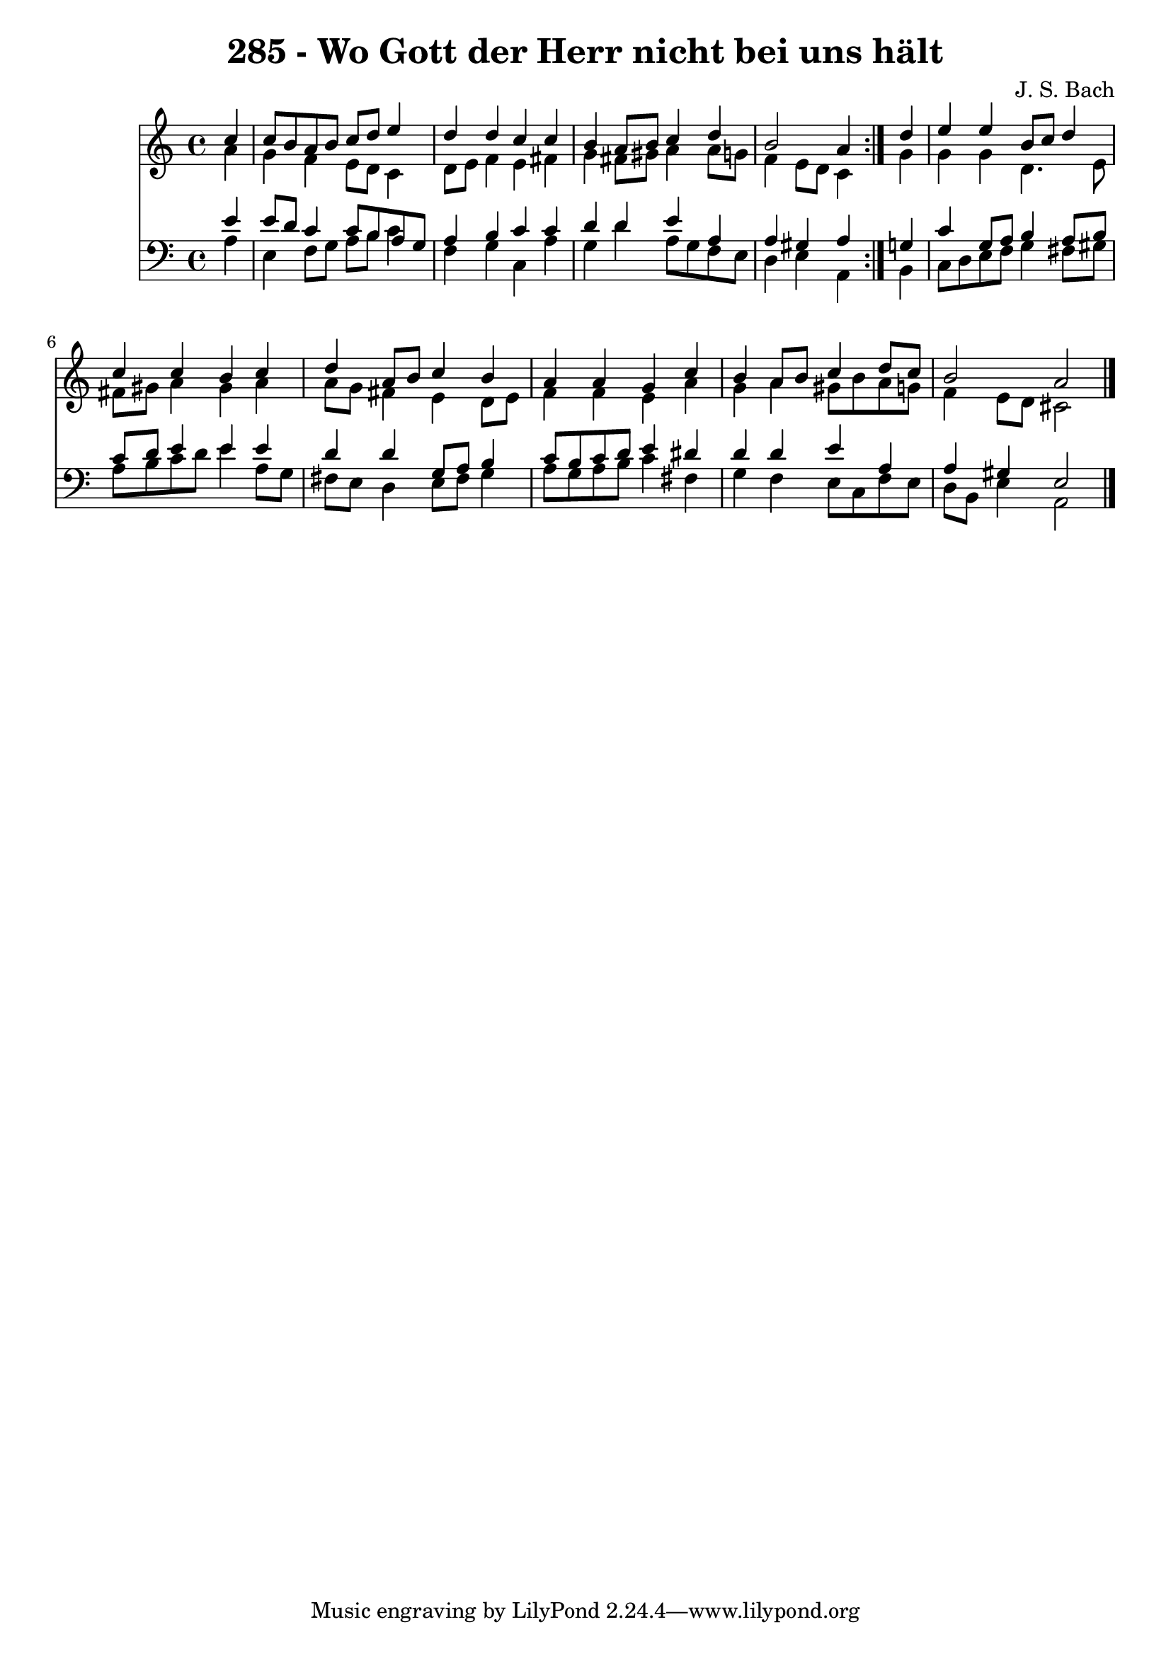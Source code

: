 \version "2.10.33"

\header {
  title = "285 - Wo Gott der Herr nicht bei uns hält"
  composer = "J. S. Bach"
}


global = {
  \time 4/4
  \key a \minor
}


soprano = \relative c'' {
  \repeat volta 2 {
    \partial 4 c4 
    c8 b8 a8 b8 c8 d8 e4 
    d4 d4 c4 c4 
    b4 a8 b8 c4 d4 
    b2 a4 } d4 
  e4 e4 b8 c8 d4   %5
  c4 c4 b4 c4 
  d4 a8 b8 c4 b4 
  a4 a4 g4 c4 
  b4 a8 b8 c4 d8 c8 
  b2 a2   %10
  
}

alto = \relative c'' {
  \repeat volta 2 {
    \partial 4 a4 
    g4 f4 e8 d8 c4 
    d8 e8 f4 e4 fis4 
    g4 fis8 gis8 a4 a8 g8 
    f4 e8 d8 c4 } g'4 
  g4 g4 d4. e8   %5
  fis8 gis8 a4 gis4 a4 
  a8 g8 fis4 e4 d8 e8 
  f4 f4 e4 a4 
  g4 a4 gis8 b8 a8 g8 
  f4 e8 d8 cis2   %10
  
}

tenor = \relative c' {
  \repeat volta 2 {
    \partial 4 e4 
    e8 d8 c4 c8 b8 a8 g8 
    a4 b4 c4 c4 
    d4 d4 e4 a,4 
    a4 gis4 a4 } g4 
  c4 g8 a8 b4 a8 b8   %5
  c8 d8 e4 e4 e4 
  d4 d4 g,8 a8 b4 
  c8 b8 c8 d8 e4 dis4 
  d4 d4 e4 a,4 
  a4 gis4 e2   %10
  
}

baixo = \relative c' {
  \repeat volta 2 {
    \partial 4 a4 
    e4 f8 g8 a8 b8 c4 
    f,4 g4 c,4 a'4 
    g4 d'4 a8 g8 f8 e8 
    d4 e4 a,4 } b4 
  c8 d8 e8 f8 g4 fis8 gis8   %5
  a8 b8 c8 d8 e4 a,8 g8 
  fis8 e8 d4 e8 fis8 g4 
  a8 g8 a8 b8 c4 fis,4 
  g4 f4 e8 c8 f8 e8 
  d8 b8 e4 a,2   %10
  
}

\score {
  <<
    \new Staff {
      <<
        \global
        \new Voice = "1" { \voiceOne \soprano }
        \new Voice = "2" { \voiceTwo \alto }
      >>
    }
    \new Staff {
      <<
        \global
        \clef "bass"
        \new Voice = "1" {\voiceOne \tenor }
        \new Voice = "2" { \voiceTwo \baixo \bar "|."}
      >>
    }
  >>
}